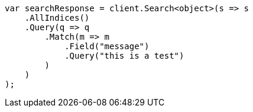 ////
IMPORTANT NOTE
==============
This file is generated from method Line18 in https://github.com/elastic/elasticsearch-net/tree/master/src/Examples/Examples/QueryDsl/MatchQueryPage.cs#L8-L33.
If you wish to submit a PR to change this example, please change the source method above
and run dotnet run -- asciidoc in the ExamplesGenerator project directory.
////
[source, csharp]
----
var searchResponse = client.Search<object>(s => s
    .AllIndices()
    .Query(q => q
        .Match(m => m
            .Field("message")
            .Query("this is a test")
        )
    )
);
----

